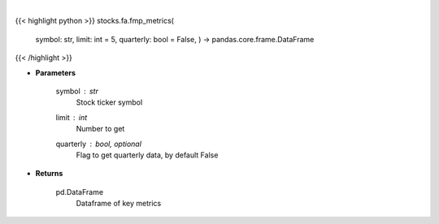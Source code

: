 .. role:: python(code)
    :language: python
    :class: highlight

|

.. raw:: html

    <h3>
    > Get key metrics
    </h3>

{{< highlight python >}}
stocks.fa.fmp_metrics(
    symbol: str,
    limit: int = 5,
    quarterly: bool = False,
    ) -> pandas.core.frame.DataFrame
{{< /highlight >}}

* **Parameters**

    symbol : *str*
        Stock ticker symbol
    limit : *int*
        Number to get
    quarterly : bool, optional
        Flag to get quarterly data, by default False

    
* **Returns**

    pd.DataFrame
        Dataframe of key metrics
    